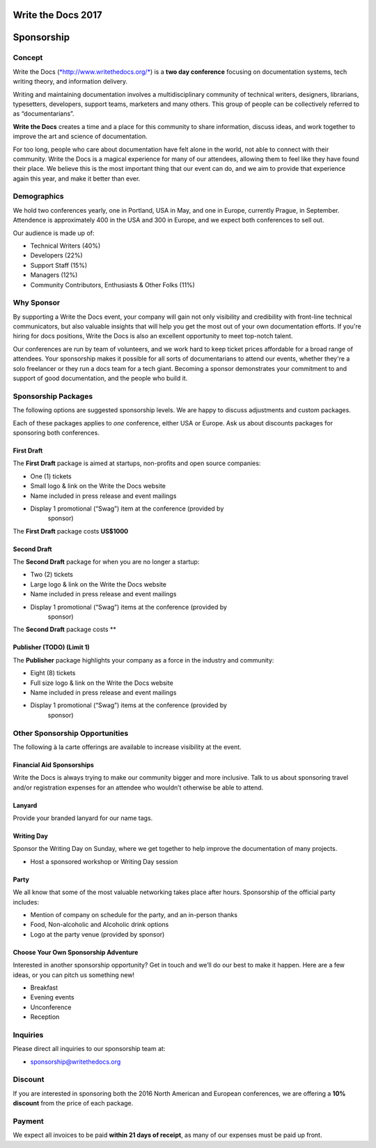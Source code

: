 Write the Docs 2017
####################

Sponsorship
###########

.. raw:: pdf

   PageBreak

Concept
=============

Write the Docs
(`*http://www.writethedocs.org/* <http://www.writethedocs.org/>`__) is a
**two day conference** focusing on documentation systems, tech writing
theory, and information delivery.

Writing and maintaining documentation involves a multidisciplinary
community of technical writers, designers, librarians, typesetters, developers,
support teams, marketers and many others. This group of people can be
collectively referred to as “documentarians”.

**Write the Docs** creates a time and a place for this community to
share information, discuss ideas, and work together to improve the art
and science of documentation.

For too long, people who care about documentation have felt alone in the
world, not able to connect with their community. Write the Docs is a
magical experience for many of our attendees, allowing them to feel like
they have found their place. We believe this is the most
important thing that our event can do, and we aim to provide that
experience again this year, and make it better than ever.

Demographics
=============

We hold two conferences yearly, one in Portland, USA in May, and one in
Europe, currently Prague, in September. Attendence is approximately 400 in the
USA and 300 in Europe, and we expect both conferences to sell out.

Our audience is made up of:

-  Technical Writers (40%)

-  Developers (22%)

-  Support Staff (15%)

-  Managers (12%)

-  Community Contributors, Enthusiasts & Other Folks (11%)

Why Sponsor
=============

By supporting a Write the Docs event, your company will gain not only visibility
and credibility with front-line technical communicators, but also valuable
insights that will help you get the most out of your own documentation efforts.
If you're hiring for docs positions, Write the Docs is also an excellent
opportunity to meet top-notch talent.

Our conferences are run by team of volunteers, and we work hard to keep ticket
prices affordable for a broad range of attendees. Your sponsorship makes it
possible for all sorts of documentarians to attend our events, whether they're a
solo freelancer or they run a docs team for a tech giant. Becoming a sponsor
demonstrates your commitment to and support of good documentation, and the
people who build it.

.. raw:: pdf

   PageBreak

Sponsorship Packages
====================

The following options are suggested sponsorship levels. We are happy to discuss
adjustments and custom packages.

Each of these packages applies to *one* conference, either USA or Europe. Ask us
about discounts packages for sponsoring both conferences.

First Draft
--------------------

The **First Draft** package is aimed at startups, non-profits and open source
companies:

-  One (1) tickets

-  Small logo & link on the Write the Docs website

-  Name included in press release and event mailings

-  Display 1 promotional (“Swag”) item at the conference (provided by
       sponsor)

The **First Draft** package costs **US$1000**


Second Draft
----------------

The **Second Draft** package for when you are no longer a startup:

-  Two (2) tickets

-  Large logo & link on the Write the Docs website

-  Name included in press release and event mailings

-  Display 1 promotional (“Swag”) items at the conference (provided by
       sponsor)

The **Second Draft** package costs **

Publisher (TODO) (Limit 1)
---------------------------

The **Publisher** package highlights your company as a force in the industry and
community:

-  Eight (8) tickets

-  Full size logo & link on the Write the Docs website

-  Name included in press release and event mailings

-  Display 1 promotional (“Swag”) items at the conference (provided by
       sponsor)

.. raw:: pdf

   PageBreak

Other Sponsorship Opportunities
===============================

The following à la carte offerings are available to increase visibility
at the event.

Financial Aid Sponsorships
--------------------------

Write the Docs is always trying to make our community bigger and more
inclusive. Talk to us about sponsoring travel and/or registration
expenses for an attendee who wouldn’t otherwise be able to attend.

Lanyard
----------------

Provide your branded lanyard for our name tags.

Writing Day
--------------------

Sponsor the Writing Day on Sunday, where we get together to help improve the
documentation of many projects.

-  Host a sponsored workshop or Writing Day session

Party
--------------

We all know that some of the most valuable networking takes place after hours.
Sponsorship of the official party includes:

-  Mention of company on schedule for the party, and an in-person thanks

-  Food, Non-alcoholic and Alcoholic drink options

-  Logo at the party venue (provided by sponsor)

Choose Your Own Sponsorship Adventure
-------------------------------------

Interested in another sponsorship opportunity? Get in touch and we’ll do
our best to make it happen. Here are a few ideas, or you can pitch us
something new!

-  Breakfast

-  Evening events

-  Unconference

-  Reception

.. raw:: pdf

   PageBreak

Inquiries
==========

Please direct all inquiries to our sponsorship team at:

-  sponsorship@writethedocs.org

Discount
=========

If you are interested in sponsoring both the 2016 North American and
European conferences, we are offering a **10% discount** from the price
of each package.

Payment
=======

We expect all invoices to be paid **within 21 days of receipt**, as many of our
expenses must be paid up front.
